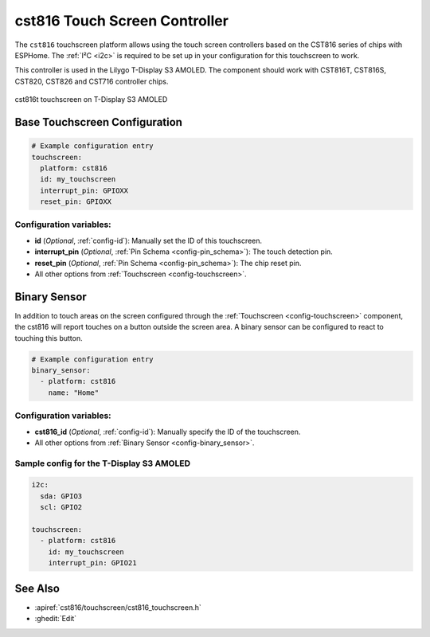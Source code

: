 cst816 Touch Screen Controller
===============================

.. seo::
    :description: Instructions for setting up cst816 touch screen controller with ESPHome
    :image: cst816.jpg
    :keywords: CST816, T-DISPLAY, AMOLED

The ``cst816`` touchscreen platform allows using the touch screen controllers based on the CST816 series of chips with ESPHome.
The :ref:`I²C <i2c>` is required to be set up in your configuration for this touchscreen to work.

This controller is used in the Lilygo T-Display S3 AMOLED. The component should work with CST816T, CST816S, CST820, CST826 and CST716
controller chips.


.. figure:: images/cst816.jpg
    :align: center
    :width: 50.0%

    cst816t touchscreen on T-Display S3 AMOLED

Base Touchscreen Configuration
------------------------------

.. code-block:: yaml

    # Example configuration entry
    touchscreen:
      platform: cst816
      id: my_touchscreen
      interrupt_pin: GPIOXX
      reset_pin: GPIOXX

Configuration variables:
************************

- **id** (*Optional*, :ref:`config-id`): Manually set the ID of this touchscreen.
- **interrupt_pin** (*Optional*, :ref:`Pin Schema <config-pin_schema>`): The touch detection pin.
- **reset_pin** (*Optional*, :ref:`Pin Schema <config-pin_schema>`): The chip reset pin.

- All other options from :ref:`Touchscreen <config-touchscreen>`.

Binary Sensor
-------------

In addition to touch areas on the screen configured through the :ref:`Touchscreen <config-touchscreen>` component,
the cst816 will report touches on a button outside the screen area.
A binary sensor can be configured to react to touching this button.

.. code-block:: yaml

    # Example configuration entry
    binary_sensor:
      - platform: cst816
        name: "Home"

Configuration variables:
************************

- **cst816_id** (*Optional*, :ref:`config-id`): Manually specify the ID of the touchscreen.

- All other options from :ref:`Binary Sensor <config-binary_sensor>`.

Sample config for the T-Display S3 AMOLED
*****************************************

.. code-block:: yaml

    i2c:
      sda: GPIO3
      scl: GPIO2

    touchscreen:
      - platform: cst816
        id: my_touchscreen
        interrupt_pin: GPIO21

See Also
--------

- :apiref:`cst816/touchscreen/cst816_touchscreen.h`
- :ghedit:`Edit`

